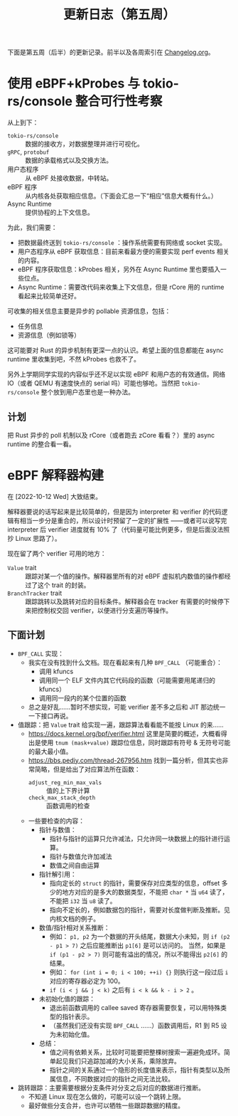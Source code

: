 #+title: 更新日志（第五周）

下面是第五周（后半）的更新记录。前半以及各周索引在 [[./Changelog.org][Changelog.org]]。

* 使用 eBPF+kProbes 与 tokio-rs/console 整合可行性考察

从上到下：
- =tokio-rs/console= :: 数据的接收方，对数据整理并进行可视化。
- =gRPC=, =protobuf= :: 数据的承载格式以及交换方法。
- 用户态程序 :: 从 eBPF 处接收数据，中转站。
- eBPF 程序 :: 从内核各处获取相应信息。（下面会汇总一下“相应”信息大概有什么。）
- Async Runtime :: 提供协程的上下文信息。

为此，我们需要：
- 把数据最终送到 =tokio-rs/console= ：操作系统需要有网络或 socket 实现。
- 用户态程序从 eBPF 获取信息：目前来看最方便的需要实现 perf events 相关的内容。
- eBPF 程序获取信息：kProbes 相关，另外在 Async Runtime 里也要插入一些位点。
- Async Runtime：需要改代码来收集上下文信息，但是 rCore 用的 runtime 看起来比较简单还好。

可收集的相关信息主要是异步的 pollable 资源信息，包括：
- 任务信息
- 资源信息（例如锁等）

这可能要对 Rust 的异步机制有更深一点的认识。希望上面的信息都能在 async runtime 里收集到吧，不然 kProbes 也救不了。

另外上学期同学实现的内容似乎还不足以实现 eBPF 和用户态的有效通信。网络 IO（或者 QEMU 有速度快点的 serial 吗）可能也够呛。当然把 =tokio-rs/console= 整个放到用户态里也是一种办法。

** 计划

把 Rust 异步的 poll 机制以及 rCore（或者跑去 zCore 看看？）里的 async runtime 的整合看一看。

* eBPF 解释器构建
在 [2022-10-12 Wed] 大致结束。

解释器要说的话写起来是比较简单的，但是因为 interpreter 和 verifier 的代码逻辑有相当一步分是重合的，所以设计时预留了一定的扩展性
——或者可以说写完 interpreter 后 verifier 进度就有 10% 了（代码量可能比例更多，但是后面没法照抄 Linux 思路了）。

现在留了两个 verifier 可用的地方：
- =Value= trait :: 跟踪对某一个值的操作。解释器里所有的对 eBPF 虚拟机内数值的操作都经过了这个 trait 的封装。
- =BranchTracker= trait :: 跟踪跳转以及跳转对应的目标条件。解释器会在 tracker 有需要的时候停下来把控制权交回 verifier，以便进行分支遍历等操作。

** 下面计划

- =BPF_CALL= 实现：
  - 我实在没有找到什么文档。现在看起来有几种 =BPF_CALL= （可能重合）：
    - 调用 kfuncs
    - 调用同一个 ELF 文件内其它代码段的函数（可能需要用尾递归的 kfuncs）
    - 调用同一段内的某个位置的函数
  - 总之是好乱……暂时不想实现，可能 verifier 差不多之后和 JIT 那边统一一下接口再说。
- 值跟踪：把 =Value= trait 给实现一遍，跟踪算法看看能不能按 Linux 的来……
  - [[https://docs.kernel.org/bpf/verifier.html]] 这里是简要的概述，大概看得出是使用 =tnum (mask+value)= 跟踪位信息，同时跟踪有符号 & 无符号可能的最大最小值。
  - [[https://bbs.pediy.com/thread-267956.htm]] 找到一篇分析，但其实也非常简略，但是给出了对应算法所在函数：
    - =adjust_reg_min_max_vals= :: 值的上下界计算
    - =check_max_stack_depth= :: 函数调用的检查
  - 一些要检查的内容：
    - 指针与数值：
      - 指针与指针的运算只允许减法，只允许同一块数据上的指针进行运算。
      - 指针与数值允许加减法
      - 数值之间自由运算
    - 指针解引用：
      - 指向定长的 =struct= 的指针，需要保存对应类型的信息，offset 多少的地方对应的是多大的数据类型，不能把 =char *= 当 =u64= 读了，不能把 =i32= 当 =u8= 读了。
      - 指向不定长的，例如数据包的指针，需要对长度做判断及推断。见内核文档的例子。
    - 数值/指针相对关系推断：
      - 例如： =p1, p2= 为一个数据的开头结尾，数据大小未知，则 =if (p2 - p1 > 7)= 之后应能推断出 =p1[6]= 是可以访问的。
        当然，如果是 =if (p1 - p2 > 7)= 则可能有溢出的情况，所以不能得出 =p2[6]= 的结果。
      - 例如： =for (int i = 0; i < 100; ++i) {}= 则执行这一段过后 =i= 对应的寄存器必定为 100。
      - =if (i < j && j < k)= 之后有 =i < k && k - i > 2= 。
    - 未初始化值的跟踪：
      - 退出前函数调用的 callee saved 寄存器需要恢复，可以用特殊类型的指针表示。
      - （虽然我们还没有实现 =BPF_CALL= ……）函数调用后，R1 到 R5 设为未初始化值。
    - 总结：
      - 值之间有依赖关系，比较时可能要把整棵树搜索一遍避免成环。简单起见我们只追踪加减的大小关系，乘除放弃。
      - 指针之间的关系通过一个隐形的长度值来表示，指针有类型以及所属信息，不同数据对应的指针之间无法比较。
- 跳转跟踪：主要需要根据分支条件对分支之后对应的数据进行推断。
  - 不知道 Linux 现在怎么做的，可能可以设一个跳转上限。
  - 最好做些分支合并，也许可以牺牲一些跟踪数据的精度。

